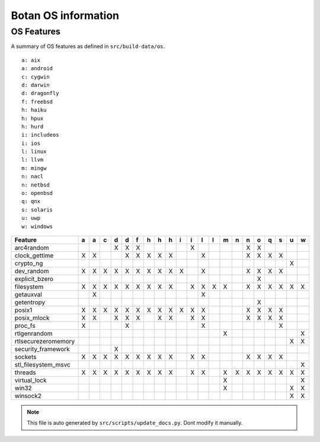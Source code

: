 Botan OS information
========================================

OS Features
^^^^^^^^^^^^^^^^^^^^^^^^^^^^^^^^^^^^^^^^

A summary of OS features as defined in ``src/build-data/os``.

::

  a: aix
  a: android
  c: cygwin
  d: darwin
  d: dragonfly
  f: freebsd
  h: haiku
  h: hpux
  h: hurd
  i: includeos
  i: ios
  l: linux
  l: llvm
  m: mingw
  n: nacl
  n: netbsd
  o: openbsd
  q: qnx
  s: solaris
  u: uwp
  w: windows

.. csv-table::
   :header: "Feature", "a", "a", "c", "d", "d", "f", "h", "h", "h", "i", "i", "l", "l", "m", "n", "n", "o", "q", "s", "u", "w"

   "arc4random", " ", " ", " ", "X", "X", "X", " ", " ", " ", " ", "X", " ", " ", " ", " ", "X", "X", " ", " ", " ", " "
   "clock_gettime", "X", "X", " ", " ", "X", "X", "X", "X", "X", " ", " ", "X", " ", " ", " ", "X", "X", "X", "X", " ", " "
   "crypto_ng", " ", " ", " ", " ", " ", " ", " ", " ", " ", " ", " ", " ", " ", " ", " ", " ", " ", " ", " ", "X", " "
   "dev_random", "X", "X", "X", "X", "X", "X", "X", "X", "X", "X", " ", "X", " ", " ", " ", "X", "X", "X", "X", " ", " "
   "explicit_bzero", " ", " ", " ", " ", " ", " ", " ", " ", " ", " ", " ", " ", " ", " ", " ", " ", "X", " ", " ", " ", " "
   "filesystem", "X", "X", "X", "X", "X", "X", "X", "X", "X", " ", "X", "X", "X", "X", " ", "X", "X", "X", "X", "X", "X"
   "getauxval", " ", "X", " ", " ", " ", " ", " ", " ", " ", " ", " ", "X", " ", " ", " ", " ", " ", " ", " ", " ", " "
   "getentropy", " ", " ", " ", " ", " ", " ", " ", " ", " ", " ", " ", " ", " ", " ", " ", " ", "X", " ", " ", " ", " "
   "posix1", "X", "X", "X", "X", "X", "X", "X", "X", "X", "X", "X", "X", " ", " ", " ", "X", "X", "X", "X", " ", " "
   "posix_mlock", "X", "X", " ", "X", "X", "X", " ", "X", "X", " ", "X", "X", " ", " ", " ", "X", "X", "X", "X", " ", " "
   "proc_fs", "X", " ", " ", " ", "X", " ", " ", " ", " ", " ", " ", "X", " ", " ", " ", " ", " ", " ", "X", " ", " "
   "rtlgenrandom", " ", " ", " ", " ", " ", " ", " ", " ", " ", " ", " ", " ", " ", "X", " ", " ", " ", " ", " ", " ", "X"
   "rtlsecurezeromemory", " ", " ", " ", " ", " ", " ", " ", " ", " ", " ", " ", " ", " ", " ", " ", " ", " ", " ", " ", "X", "X"
   "security_framework", " ", " ", " ", "X", " ", " ", " ", " ", " ", " ", " ", " ", " ", " ", " ", " ", " ", " ", " ", " ", " "
   "sockets", "X", "X", "X", "X", "X", "X", "X", "X", "X", " ", "X", "X", " ", " ", " ", "X", "X", "X", "X", " ", " "
   "stl_filesystem_msvc", " ", " ", " ", " ", " ", " ", " ", " ", " ", " ", " ", " ", " ", " ", " ", " ", " ", " ", " ", " ", "X"
   "threads", "X", "X", "X", "X", "X", "X", "X", "X", "X", " ", "X", "X", " ", "X", "X", "X", "X", "X", "X", "X", "X"
   "virtual_lock", " ", " ", " ", " ", " ", " ", " ", " ", " ", " ", " ", " ", " ", "X", " ", " ", " ", " ", " ", " ", "X"
   "win32", " ", " ", " ", " ", " ", " ", " ", " ", " ", " ", " ", " ", " ", "X", " ", " ", " ", " ", " ", "X", "X"
   "winsock2", " ", " ", " ", " ", " ", " ", " ", " ", " ", " ", " ", " ", " ", " ", " ", " ", " ", " ", " ", "X", "X"

.. note::
   This file is auto generated by ``src/scripts/update_docs.py``. Dont modify it manually.
